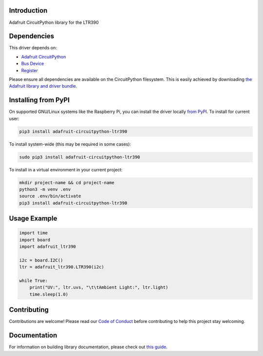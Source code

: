 Introduction
============

.. image:: https://readthedocs.org/projects/adafruit-circuitpython-ltr390/badge/?version=latest
    :target: https://circuitpython.readthedocs.io/projects/ltr390/en/latest/
    :alt: Documentation Status

.. image:: https://img.shields.io/discord/327254708534116352.svg
    :target: https://adafru.it/discord
    :alt: Discord

.. image:: https://github.com/adafruit/Adafruit_CircuitPython_LTR390/workflows/Build%20CI/badge.svg
    :target: https://github.com/adafruit/Adafruit_CircuitPython_LTR390/actions
    :alt: Build Status

.. image:: https://img.shields.io/badge/code%20style-black-000000.svg
    :target: https://github.com/psf/black
    :alt: Code Style: Black

Adafruit CircuitPython library for the LTR390


Dependencies
=============
This driver depends on:

* `Adafruit CircuitPython <https://github.com/adafruit/circuitpython>`_
* `Bus Device <https://github.com/adafruit/Adafruit_CircuitPython_BusDevice>`_
* `Register <https://github.com/adafruit/Adafruit_CircuitPython_Register>`_

Please ensure all dependencies are available on the CircuitPython filesystem.
This is easily achieved by downloading
`the Adafruit library and driver bundle <https://circuitpython.org/libraries>`_.

Installing from PyPI
======================

On supported GNU/Linux systems like the Raspberry Pi, you can install the driver locally `from
PyPI <https://pypi.org/project/adafruit-circuitpython-ltr390/>`_. To install for current user:

.. code-block:: shell

    pip3 install adafruit-circuitpython-ltr390

To install system-wide (this may be required in some cases):

.. code-block:: shell

    sudo pip3 install adafruit-circuitpython-ltr390

To install in a virtual environment in your current project:

.. code-block:: shell

    mkdir project-name && cd project-name
    python3 -m venv .env
    source .env/bin/activate
    pip3 install adafruit-circuitpython-ltr390

Usage Example
=============

.. code-block:: python3

    import time
    import board
    import adafruit_ltr390

    i2c = board.I2C()
    ltr = adafruit_ltr390.LTR390(i2c)

    while True:
        print("UV:", ltr.uvs, "\t\tAmbient Light:", ltr.light)
        time.sleep(1.0)


Contributing
============

Contributions are welcome! Please read our `Code of Conduct
<https://github.com/adafruit/Adafruit_CircuitPython_LTR390/blob/master/CODE_OF_CONDUCT.md>`_
before contributing to help this project stay welcoming.

Documentation
=============

For information on building library documentation, please check out `this guide <https://learn.adafruit.com/creating-and-sharing-a-circuitpython-library/sharing-our-docs-on-readthedocs#sphinx-5-1>`_.
